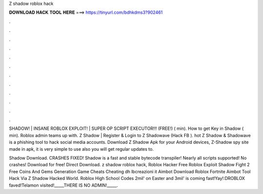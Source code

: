Z shadow roblox hack



𝐃𝐎𝐖𝐍𝐋𝐎𝐀𝐃 𝐇𝐀𝐂𝐊 𝐓𝐎𝐎𝐋 𝐇𝐄𝐑𝐄 ===> https://tinyurl.com/bdhkdms3?902461



.



.



.



.



.



.



.



.



.



.



.



.

SHADOW! | INSANE ROBLOX EXPLOIT! | SUPER OP SCRIPT EXECUTOR!!! (FREE!) ( min). How to get Key in Shadow ( min). Roblox admin teams up with. Z Shadow | Register & Login to Z Shadowave (Hack FB ). hot  Z Shadow & Shadowave is a phishing tool to hack social media accounts. Download Z Shadow Apk for your Android devices, Z-Shadow spy site made in apk, it is very simple to use also you will get regular updates to.

Shadow Download. CRASHES FIXED! Shadow is a fast and stable bytecode transpiler! Nearly all scripts supported! No crashes! Download for free! Direct Download. z shadow roblox hack, Roblox Hacker Free Roblox Exploit Shadow Fight 2 Free Coins And Gems Generation Game Cheats Cheating dh lbcreazioni it Aimbot Download Roblox Fortnite Aimbot Tool Hack Via Z Shadow Hacked World. Roblox High School Codes  2mil' on Easter and 3mil' is coming fast!Yay!:DROBLOX faved!Telamon visited!_____THERE IS NO ADMIN!_____.

